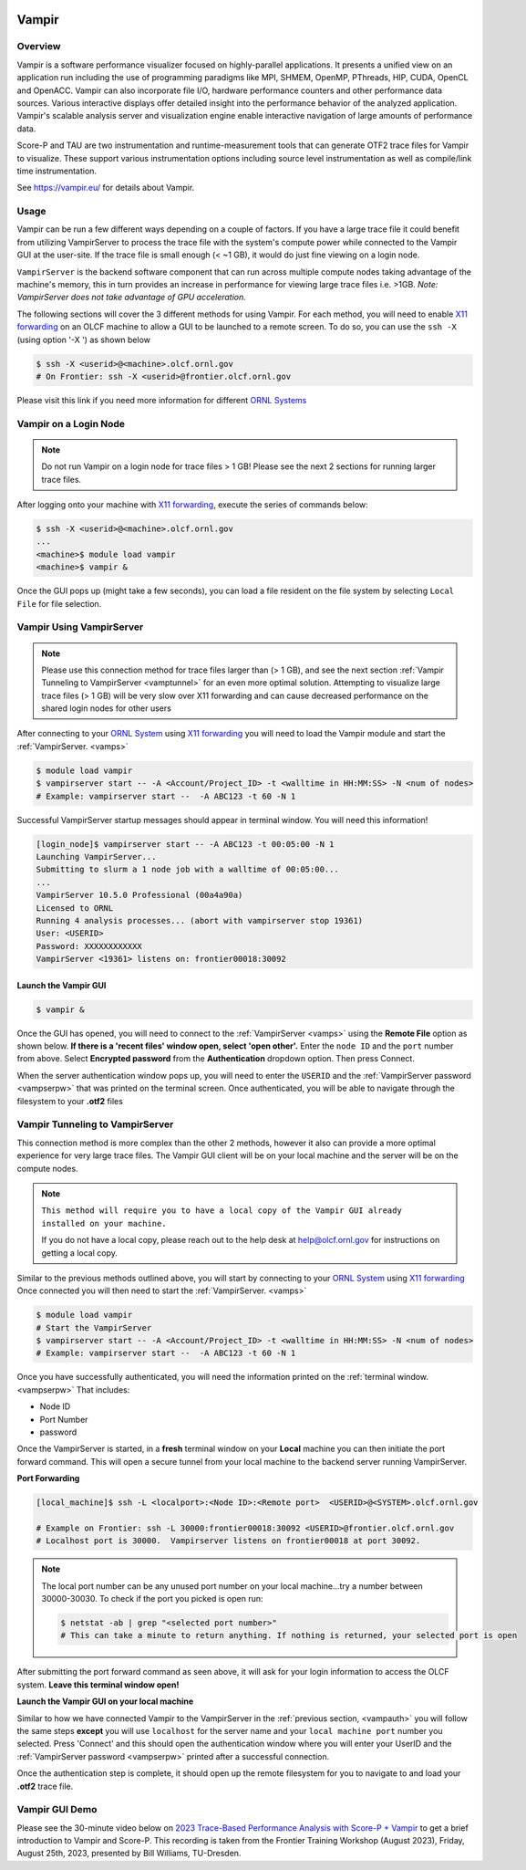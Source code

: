 .. _vampir:

.. image:: /images/vampir_logo.png
   :width: 230px
   :height: 130px

************************************
Vampir
************************************

Overview
=========

Vampir is a software performance visualizer focused on highly-parallel applications. It presents a unified view on an application run
including the use of programming paradigms like MPI, SHMEM, OpenMP, PThreads, HIP, CUDA, OpenCL and OpenACC.
Vampir can also incorporate file I/O, hardware performance counters and other performance data sources.
Various interactive displays offer detailed insight into the performance behavior of the analyzed application.
Vampir's scalable analysis server and visualization engine enable interactive navigation of large amounts of performance data.

Score-P and TAU are two instrumentation and runtime-measurement tools that can generate OTF2 trace files for Vampir to visualize.
These support various instrumentation options including source level
instrumentation as well as compile/link time instrumentation.

See https://vampir.eu/ for details about Vampir.

Usage
=======

Vampir can be run a few different ways depending on a couple of factors. If you have a large trace file it
could benefit from utilizing VampirServer to process the trace file with the system's compute power
while connected to the Vampir GUI at the user-site. If the trace file is small enough (< ~1 GB), 
it would do just fine viewing on a login node.

.. _vamps:

``VampirServer`` is the backend software component that can run across multiple compute nodes taking advantage
of the machine's memory, this in turn provides an increase in performance for viewing large trace files i.e. >1GB.
*Note: VampirServer does not take advantage of GPU acceleration.*

The following sections will cover the 3 different methods for using Vampir.
For each method, you will need to enable `X11 forwarding <https://docs.olcf.ornl.gov/connecting/index.html#x11-forwarding>`_
on an OLCF machine to allow a GUI to be launched to a remote screen.
To do so, you can use the ``ssh -X`` (using option '-X ') as shown below

.. code::

   $ ssh -X <userid>@<machine>.olcf.ornl.gov
   # On Frontier: ssh -X <userid>@frontier.olcf.ornl.gov

Please visit this link if you need more information for different `ORNL Systems <https://docs.olcf.ornl.gov/systems/index.html>`_


Vampir on a Login Node
======================

.. image:: /images/vampir_login_gui.png
  :width: 280px
  :height: 125px

.. Note::

   Do not run Vampir on a login node for trace files > 1 GB! Please see the next 2 sections for running larger trace files.

After logging onto your machine with `X11 forwarding <https://docs.olcf.ornl.gov/connecting/index.html#x11-forwarding>`_, 
execute the series of commands below:

.. code::

   $ ssh -X <userid>@<machine>.olcf.ornl.gov
   ...
   <machine>$ module load vampir
   <machine>$ vampir &

Once the GUI pops up (might take a few seconds), you can load a file resident on the file system by
selecting ``Local File`` for file selection.

.. image:: /images/vampir_splash_screen_file_selection.png
   :width: 300px
   :height: 200px


Vampir Using VampirServer
=========================

.. image:: /images/vampir_login_node_connect_to_compute.png
   :width: 350px
   :height: 125px

.. Note::

   Please use this connection method for trace files larger than (> 1 GB), and see the next section :ref:`Vampir Tunneling to VampirServer <vamptunnel>` for an even more optimal solution.
   Attempting to visualize large trace files (> 1 GB) will be very slow over X11 forwarding and can cause decreased performance on the shared
   login nodes for other users

After connecting to your `ORNL System <https://docs.olcf.ornl.gov/systems/index.html>`_ using `X11 forwarding <https://docs.olcf.ornl.gov/connecting/index.html#x11-forwarding>`_
you will need to load the Vampir module and start the :ref:`VampirServer. <vamps>`

.. code::

   $ module load vampir
   $ vampirserver start -- -A <Account/Project_ID> -t <walltime in HH:MM:SS> -N <num of nodes>
   # Example: vampirserver start --  -A ABC123 -t 60 -N 1

.. _vampserpw:

Successful VampirServer startup messages should appear in terminal window. You will need this information!

.. code::

   [login_node]$ vampirserver start -- -A ABC123 -t 00:05:00 -N 1
   Launching VampirServer...
   Submitting to slurm a 1 node job with a walltime of 00:05:00...
   ...
   VampirServer 10.5.0 Professional (00a4a90a)
   Licensed to ORNL
   Running 4 analysis processes... (abort with vampirserver stop 19361)
   User: <USERID>
   Password: XXXXXXXXXXXX
   VampirServer <19361> listens on: frontier00018:30092


Launch the Vampir GUI
---------------------
.. code::

   $ vampir &

.. _vampauth:

Once the GUI has opened, you will need to connect to the :ref:`VampirServer <vamps>` using the
**Remote File** option as shown below. **If there is a 'recent files' window open, select 'open other'.**
Enter the ``node ID`` and the ``port`` number from above.
Select **Encrypted password** from the **Authentication** dropdown option.
Then press Connect.

.. image:: /images/vampir_open_remote_location.png
   :width: 800px
   :height: 300px

When the server authentication window pops up, you will need to enter the ``USERID``
and the :ref:`VampirServer password <vampserpw>` that was printed on the terminal screen.
Once authenticated, you will be able to navigate through the filesystem to your **.otf2** files

.. image:: /images/vampir_server_auth.png
   :width: 400px
   :height: 300px

.. _vamptunnel:


Vampir Tunneling to VampirServer
===========================================

.. image:: /images/vampir_reverse_connect_gui_to_compute.png
   :width: 350px
   :height: 125px

This connection method is more complex than the other 2 methods, however it also can provide a more optimal experience for very large trace files.  
The Vampir GUI client will be on your local machine and the server will be on the compute nodes.

.. Note::

   ``This method will require you to have a local copy of the Vampir GUI already installed on your machine.``

   If you do not have a local copy, please reach out to the help desk at help@olcf.ornl.gov for instructions on getting a local copy.

Similar to the previous methods outlined above, you will start by connecting to
your `ORNL System <https://docs.olcf.ornl.gov/systems/index.html>`_ using `X11
forwarding <https://docs.olcf.ornl.gov/connecting/index.html#x11-forwarding>`_
Once connected you will then need to start the :ref:`VampirServer. <vamps>`

.. code::

   $ module load vampir
   # Start the VampirServer
   $ vampirserver start -- -A <Account/Project_ID> -t <walltime in HH:MM:SS> -N <num of nodes>
   # Example: vampirserver start --  -A ABC123 -t 60 -N 1

Once you have successfully authenticated, you will need the information printed on the :ref:`terminal window. <vampserpw>`
That includes:

* Node ID
* Port Number
* password

Once the VampirServer is started, in a **fresh** terminal window on your **Local** machine you can then initiate the
port forward command. This will open a secure tunnel from your local machine to the backend server running VampirServer.

**Port Forwarding**

.. code::

   [local_machine]$ ssh -L <localport>:<Node ID>:<Remote port>  <USERID>@<SYSTEM>.olcf.ornl.gov

   # Example on Frontier: ssh -L 30000:frontier00018:30092 <USERID>@frontier.olcf.ornl.gov
   # Localhost port is 30000.  Vampirserver listens on frontier00018 at port 30092.

.. Note::

   The local port number can be any unused port number on your local machine...try a number between 30000-30030.
   To check if the port you picked is open run:

   .. code::

      $ netstat -ab | grep "<selected port number>"
      # This can take a minute to return anything. If nothing is returned, your selected port is open

After submitting the port forward command as seen above, it will ask for your login information to access the OLCF system. **Leave this terminal window open!**

**Launch the Vampir GUI on your local machine**

Similar to how we have connected Vampir to the VampirServer in the :ref:`previous section, <vampauth>` you will follow the same steps
**except** you will use ``localhost`` for the server name and your ``local machine port`` number you selected.
Press 'Connect' and this should open the authentication window where you will enter your UserID and the :ref:`VampirServer password <vampserpw>`
printed after a successful connection.

.. image:: /images/vampir_remote_local.png
   :width: 400px
   :height: 300px

Once the authentication step is complete, it should open up the remote filesystem for you to navigate to and load
your **.otf2** trace file.


Vampir GUI Demo
==================

Please see the 30-minute video below on `2023 Trace-Based Performance Analysis with
Score-P + Vampir <https://vimeo.com/858484450>`_ to get a brief introduction to
Vampir and Score-P. This recording is taken from the Frontier Training Workshop
(August 2023), Friday, August 25th, 2023, presented by Bill Williams,
TU-Dresden.

.. raw:: html

   <div style="padding:56.25% 0 0 0;position:relative;"><iframe src="https://player.vimeo.com/video/858484450?h=26f33f1775" style="position:absolute;top:0;left:0;width:100%;height:100%;" frameborder="0" allow="autoplay; fullscreen; picture-in-picture" allowfullscreen></iframe></div><script src="https://player.vimeo.com/api/player.js"></script>
   <p><a href="https://vimeo.com/858484450">2023 Trace-Based Performance Analysis with Score-P + Vampir</a> from <a href="https://vimeo.com/olcf">OLCF</a> on <a href="https://vimeo.com">Vimeo</a>.</p>
